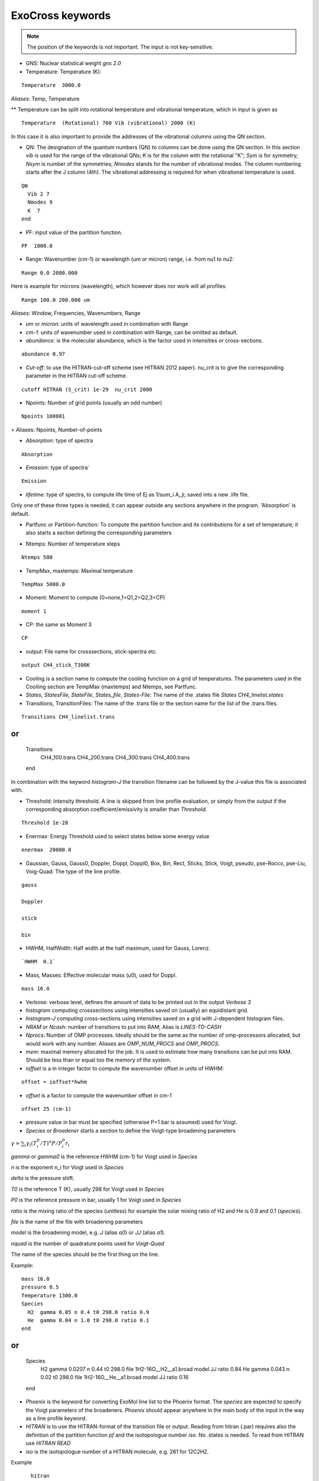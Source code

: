 ExoCross keywords
=================

.. note:: The position of the keywords is not important. The input is not key-sensitive.

* GNS: Nuclear statistical weight `gns 2.0`


* Temperature:  Temperature (K):

::

    Temperature  3000.0


`Aliases`: Temp, Temperature

** Temperature can be split into rotational temperature and vibrational temperature, which in input is given as 
       
::

    Temperature  (Rotational) 700 Vib (vibrational) 2000 (K) 

      
In this case it is also important to provide the addresses of the vibrational columns using the QN section. 


* QN: The designation of the quantum numbers  (QN) to columns can be done using the QN section. In this section `vib` is used for the range of the vibrational QNs; `K` is for the column with the rotational "K"; `Sym` is for symmetry; `Nsym` is number of the symmetries; `Nmodes` stands for the number of vibrational modes. The column numbering starts after the J column (4th). The vibrational addressing is required for when vibrational temperature is used.

::
      
      QN
        Vib 2 7 
        Nmodes 9 
        K  7
      end
      

* PF: input value of the partition function.

::

    PF  1000.0


* Range:  Wavenumber (cm-1) or wavelength (um or micron) range, i.e. from nu1 to nu2:

::


    Range 0.0 2000.000
    
    
Here is example for microns (wavelength), which however does nor work will all profiles: 

::

     Range 100.0 200.000 um
     

`Aliases`: Window, Frequencies, Wavenumbers, Range

* `um` or `micron`: units of wavelength used in combination with Range

* `cm-1`: units of wavenumber used in combination with Range, can be omitted as default. 

* `abundance`: is the molecular abundance, which is the factor used in intensities or cross-sections.

::
     
     abundance 0.97
     

* `Cut-off`: to use the HITRAN-cut-off scheme (see HITRAN 2012 paper). `nu_crit` is to give the corresponding parameter in the HITRAN cut-off scheme.

::
     
     cutoff HITRAN (S_crit) 1e-29  nu_crit 2000
     

* Npoints: Number of grid points (usually an odd number) 

::

    Npoints 100001
    
    
> Aliases: Npoints, Number-of-points

* `Absorption`: type of spectra 

::

    Absorption

* `Emission`: type of spectra`  

::

    Emission


* `lifetime`: type of spectra, to compute life time of Ej as 1/sum_i A_ji; saved into a new .life file.

Only one of these three types is needed, it can appear outside any sections anywhere in the program. 'Absorption' is default. 

* Partfunc or Partition-function: To compute the partition function and its contributions for a set of temperature; it also starts  a section defining the corresponding parameters

- Ntemps: Number of temperature steps

::

    Ntemps 500
    

- TempMax, maxtemps: Maximal temperature 

::

    TempMax 5000.0

- Moment: Moment to compute (0=none,1=Q1,2=Q2,3=CP)

::

    moment 1

- CP: the same as Moment 3 

::

    CP

* output: File name for crosssections, stick-spectra etc. 

::

    output CH4_stick_T300K


* Cooling is a section name to compute the cooling function on a grid of temperatures. The parameters used in the Cooliing section are TempMax (maxtemps) and Ntemps, see Partfunc. 

* `States`, `StatesFile`, `StateFile`, `States_file`, `States-File`: The name of the .states file `States CH4_linelist.states`

* Transitions, TransitionFiles: The name of the .trans file or the section name for the list of the .trans files. 

::

    Transitions CH4_linelist.trans


or
::

    Transitions
     CH4_100.trans
     CH4_200.trans
     CH4_300.trans
     CH4_400.trans
    end
 

In combination with the keyword `histogram-J` the transition filename can be followed by the J-value this file is associated with. 


* Threshold: Intensity threshold. A line is skipped from line profile evaluation, or simply from the output if the corresponding absorption coefficient/emissivity is smaller than `Threshold`. 

::

    Threshold 1e-28
    

* Enermax: Energy Threshold used to select states below some energy value

::

    enermax  20000.0


* Gaussian, Gauss, Gauss0, Doppler, Doppl, Doppl0, Box, Bin, Rect,  Sticks, Stick, Voigt, pseudo, pse-Rocco, pse-Liu, Voig-Quad: The type of the line profile. 


::

    gauss

    Doppler

    stick

    bin
    
   

* HWHM, HalfWidth: Half width at the half maximum, used for Gauss, Lorenz.

::

    `HWHM  0.1` 


* Mass, Masses: Effective molecular mass (u0), used for Doppl.

::

    mass 16.0


* Verbose: verbose level, defines the amount of data to be printed out in the output `Verbose 3`

* `histogram` computing crosssections using intensities saved on (usually) an equidistant grid.  


* `histogram-J` computing cross-sections using intensities saved on a grid with J-dependent histogram files. 


* `NRAM` or `Ncash`: number of transitions to put into RAM; Alias is `LINES-TO-CASH`


* `Nprocs`: Number of OMP processes. Ideally should be the same as the number of omp-processors allocated, but would work with any number. Aliases are `OMP_NUM_PROCS` and `OMP_PROCS`.


* `mem`: maximal memory allocated for the job. It is used to estimate how many transitions can be put into RAM. Should be less than or equal too the memory of the system. 


* `ioffset` is a in integer factor to compute the wavenumber offset in units of HWHM: 

::

      offset = ioffset*hwhm
        

* `offset` is a factor to compute the wavenumber offset in cm-1

::

    offset 25 (cm-1)


* `pressure` value in bar must be specified (otherwise P=1 bar is assumed) used for Voigt. 


* `Species` or  `Broadener` starts a section to define the Voigt-type broadening parameters 

:math:`\gamma = \sum_i \gamma_i (T^0_i/T)^n P/P^0_i r_i`


`gamma` or `gamma0` is the reference HWHM (cm-1) for Voigt used in `Species` 

`n` is the exponent n_i for Voigt used in `Species` 

`delta` is the pressure shift. 

`T0` is the reference T (K), usually 298 for Voigt used in `Species` 

`P0` is the reference pressure in bar, usually 1 for Voigt used in `Species`

`ratio` is the mixing ratio of the species (unitless) for example the solar mixing ratio of H2 and He is 0.9 and 0.1 (`species`). 

`file` is the name of the file with broadening parameters 

`model` is the broadening model, e.g. `J` (alias `a0`) or `JJ` (alias `a1`). 

`nquad` is the number of quadrature points used for `Voigt-Quad`

The name of the species should be the first thing on the line. 

Example:
::


     mass 16.0
     pressure 0.5 
     Temperature 1300.0 
     Species
       H2  gamma 0.05 n 0.4 t0 298.0 ratio 0.9
       He  gamma 0.04 n 1.0 t0 298.0 ratio 0.1
     end


or 
::
     
     Species
       H2  gamma 0.0207 n 0.44 t0 298.0 file 1H2-16O__H2__a1.broad model JJ ratio 0.84
       He  gamma 0.043 n 0.02 t0 298.0 file  1H2-16O__He__a1.broad model JJ ratio 0.16
     end


* `Phoenix` is the keyword for converting ExoMol line list to the Phoenix format. The `species` are expected to specify the Voigt parameters of the broadeners. `Phoenix` should appear anywhere in the main body of the input in the way as a line profile keyword. 

* `HITRAN` is to use the HITRAN-format of the transition file or output.  Reading from hitran (.par) requires also the definition of the partition function `pf` and the isotopologue number `iso`. No .states is needed. To read from HITRAN use `HITRAN READ` 

* `iso` is the isotopologue number of a HITRAN molecule, e.g. 261 for 12C2H2. 

Example 
::
    
    hitran
    iso 261
    pf 1000.0
    output C2H2_ab_g0.5
    Transitions  26_hit12.par
    
    
 HITRAN` can also form a section where there HITRAN-error codes are specified, e.g. 
::
     
     hitran
      write
      error-E  qn 4 ierr 4  vmax  10 ierr 3  vmax  20 ierr 2  vmax  30  ierr 1  vmax  40 ierr 0  vmax  100 
      error-S  qn 4 ierr 5  vmax  10 ierr 4  vmax  20 ierr 3  vmax  100 
      error-Air   ierr 4
     end


** `error-E` and `error-S` are used to specify the ranges for the quantum numbers for different Energy and intensity error-codes, respectively.

** `qn` is the quantum number (the number of the QN-column after J) used for the error-specification. 

** `ierr` is followed by the error code, followed by 

** `vmax` (keyword) followed by the maximum value of qn this error code applies, which is followed by another error code. 

** `error-Air ierr` to give the error code for the HITRAN air-broadening (one constant value).  

** `error-self ierr` to give the error code for the HITRAN self-broadening (one constant value).

** `error-n ierr` to give the error code for the HITRAN n-broadening (one constant value).

** `error-delta ierr` to give the error code for the HITRAN line-shift (one constant value).



